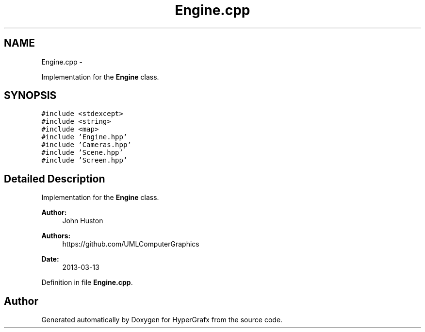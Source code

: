 .TH "Engine.cpp" 3 "Fri Mar 29 2013" "Version 31337" "HyperGrafx" \" -*- nroff -*-
.ad l
.nh
.SH NAME
Engine.cpp \- 
.PP
Implementation for the \fBEngine\fP class\&.  

.SH SYNOPSIS
.br
.PP
\fC#include <stdexcept>\fP
.br
\fC#include <string>\fP
.br
\fC#include <map>\fP
.br
\fC#include 'Engine\&.hpp'\fP
.br
\fC#include 'Cameras\&.hpp'\fP
.br
\fC#include 'Scene\&.hpp'\fP
.br
\fC#include 'Screen\&.hpp'\fP
.br

.SH "Detailed Description"
.PP 
Implementation for the \fBEngine\fP class\&. 

\fBAuthor:\fP
.RS 4
John Huston 
.RE
.PP
\fBAuthors:\fP
.RS 4
https://github.com/UMLComputerGraphics 
.RE
.PP
\fBDate:\fP
.RS 4
2013-03-13 
.RE
.PP

.PP
Definition in file \fBEngine\&.cpp\fP\&.
.SH "Author"
.PP 
Generated automatically by Doxygen for HyperGrafx from the source code\&.

